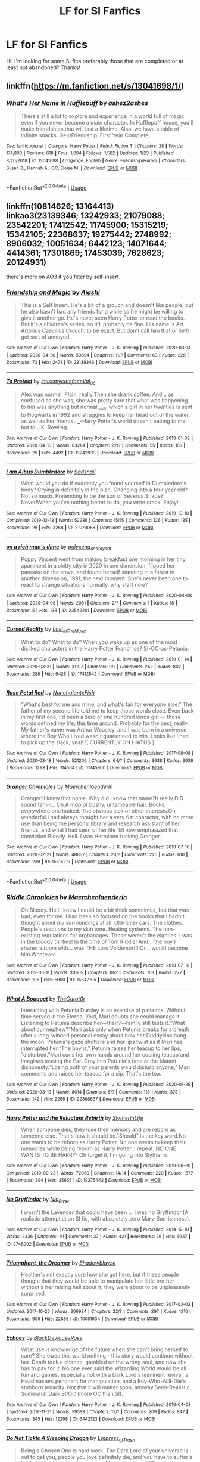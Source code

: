 #+TITLE: LF for SI Fanfics

* LF for SI Fanfics
:PROPERTIES:
:Author: BroFlattop
:Score: 9
:DateUnix: 1588419317.0
:DateShort: 2020-May-02
:FlairText: Recommendation
:END:
Hi! I'm looking for some SI fics preferably those that are completed or at least not abandoned? Thanks!


** linkffn([[https://m.fanfiction.net/s/13041698/1/]])
:PROPERTIES:
:Author: MTheLoud
:Score: 3
:DateUnix: 1588420811.0
:DateShort: 2020-May-02
:END:

*** [[https://www.fanfiction.net/s/13041698/1/][*/What's Her Name in Hufflepuff/*]] by [[https://www.fanfiction.net/u/12472/ashez2ashes][/ashez2ashes/]]

#+begin_quote
  There's still a lot to explore and experience in a world full of magic even if you never become a main character. In Hufflepuff house, you'll make friendships that will last a lifetime. Also, we have a table of infinite snacks. Gen/Friendship. First Year Complete.
#+end_quote

^{/Site/:} ^{fanfiction.net} ^{*|*} ^{/Category/:} ^{Harry} ^{Potter} ^{*|*} ^{/Rated/:} ^{Fiction} ^{T} ^{*|*} ^{/Chapters/:} ^{28} ^{*|*} ^{/Words/:} ^{174,803} ^{*|*} ^{/Reviews/:} ^{618} ^{*|*} ^{/Favs/:} ^{1,094} ^{*|*} ^{/Follows/:} ^{1,502} ^{*|*} ^{/Updated/:} ^{1/23} ^{*|*} ^{/Published/:} ^{8/20/2018} ^{*|*} ^{/id/:} ^{13041698} ^{*|*} ^{/Language/:} ^{English} ^{*|*} ^{/Genre/:} ^{Friendship/Humor} ^{*|*} ^{/Characters/:} ^{Susan} ^{B.,} ^{Hannah} ^{A.,} ^{OC,} ^{Eloise} ^{M.} ^{*|*} ^{/Download/:} ^{[[http://www.ff2ebook.com/old/ffn-bot/index.php?id=13041698&source=ff&filetype=epub][EPUB]]} ^{or} ^{[[http://www.ff2ebook.com/old/ffn-bot/index.php?id=13041698&source=ff&filetype=mobi][MOBI]]}

--------------

*FanfictionBot*^{2.0.0-beta} | [[https://github.com/tusing/reddit-ffn-bot/wiki/Usage][Usage]]
:PROPERTIES:
:Author: FanfictionBot
:Score: 3
:DateUnix: 1588420821.0
:DateShort: 2020-May-02
:END:


** linkffn(10814626; 13164413)\\
linkao3(23139346; 13242933; 21079088; 23542201; 17412542; 11745900; 15315219; 15342105; 22368637; 19275442; 2748992; 8906032; 10051634; 6442123; 14071644; 4414361; 17301869; 17453039; 7628623; 20124931)

there's more on AO3 if you filter by self-insert.
:PROPERTIES:
:Author: aMiserable_creature
:Score: 3
:DateUnix: 1588474919.0
:DateShort: 2020-May-03
:END:

*** [[https://archiveofourown.org/works/23139346][*/Friendship and Magic/*]] by [[https://www.archiveofourown.org/users/Aiashi/pseuds/Aiashi][/Aiashi/]]

#+begin_quote
  This is a Self Insert. He's a bit of a grouch and doesn't like people, but he also hasn't had any friends for a while so he might be willing to give it another go. He's never seen Harry Potter or read the books. But it's a children's series, so it'll probably be fine. His name is Art. Artorius Caecilius Crouch, to be exact. But don't call him that or he'll get sort of annoyed.
#+end_quote

^{/Site/:} ^{Archive} ^{of} ^{Our} ^{Own} ^{*|*} ^{/Fandom/:} ^{Harry} ^{Potter} ^{-} ^{J.} ^{K.} ^{Rowling} ^{*|*} ^{/Published/:} ^{2020-03-14} ^{*|*} ^{/Updated/:} ^{2020-04-30} ^{*|*} ^{/Words/:} ^{50694} ^{*|*} ^{/Chapters/:} ^{11/?} ^{*|*} ^{/Comments/:} ^{63} ^{*|*} ^{/Kudos/:} ^{229} ^{*|*} ^{/Bookmarks/:} ^{73} ^{*|*} ^{/Hits/:} ^{2471} ^{*|*} ^{/ID/:} ^{23139346} ^{*|*} ^{/Download/:} ^{[[https://archiveofourown.org/downloads/23139346/Friendship%20and%20Magic.epub?updated_at=1588467328][EPUB]]} ^{or} ^{[[https://archiveofourown.org/downloads/23139346/Friendship%20and%20Magic.mobi?updated_at=1588467328][MOBI]]}

--------------

[[https://archiveofourown.org/works/13242933][*/To Protect/*]] by [[https://www.archiveofourown.org/users/imissmycatsface/pseuds/imissmycatsface/users/Val_08/pseuds/Val_08][/imissmycatsfaceVal_08/]]

#+begin_quote
  Alex was normal. Plain, really.Then she drank coffee. And... as confused as she was, she was pretty sure that what was happening to her was anything but normal.___In which a girl in her twenties is sent to Hogwarts in 1992 and struggles to keep her head out of the water, as well as her friends'. ___-Harry Potter's world doesn't belong to me but to J.K. Rowling.
#+end_quote

^{/Site/:} ^{Archive} ^{of} ^{Our} ^{Own} ^{*|*} ^{/Fandom/:} ^{Harry} ^{Potter} ^{-} ^{J.} ^{K.} ^{Rowling} ^{*|*} ^{/Published/:} ^{2018-01-02} ^{*|*} ^{/Updated/:} ^{2020-04-13} ^{*|*} ^{/Words/:} ^{63264} ^{*|*} ^{/Chapters/:} ^{22/?} ^{*|*} ^{/Comments/:} ^{55} ^{*|*} ^{/Kudos/:} ^{158} ^{*|*} ^{/Bookmarks/:} ^{25} ^{*|*} ^{/Hits/:} ^{4492} ^{*|*} ^{/ID/:} ^{13242933} ^{*|*} ^{/Download/:} ^{[[https://archiveofourown.org/downloads/13242933/To%20Protect.epub?updated_at=1586771592][EPUB]]} ^{or} ^{[[https://archiveofourown.org/downloads/13242933/To%20Protect.mobi?updated_at=1586771592][MOBI]]}

--------------

[[https://archiveofourown.org/works/21079088][*/I am Albus Dumbledore/*]] by [[https://www.archiveofourown.org/users/Sadsnail/pseuds/Sadsnail][/Sadsnail/]]

#+begin_quote
  What would you do if suddenly you found yourself in Dumbledore's body? Crying is definitely in the plan. Changing into a four year old? Not so much. Pretending to be the son of Severus Snape? Never!When you've nothing better to do, you write crack. Enjoy!
#+end_quote

^{/Site/:} ^{Archive} ^{of} ^{Our} ^{Own} ^{*|*} ^{/Fandom/:} ^{Harry} ^{Potter} ^{-} ^{J.} ^{K.} ^{Rowling} ^{*|*} ^{/Published/:} ^{2019-10-18} ^{*|*} ^{/Completed/:} ^{2019-12-13} ^{*|*} ^{/Words/:} ^{52236} ^{*|*} ^{/Chapters/:} ^{15/15} ^{*|*} ^{/Comments/:} ^{126} ^{*|*} ^{/Kudos/:} ^{135} ^{*|*} ^{/Bookmarks/:} ^{26} ^{*|*} ^{/Hits/:} ^{3268} ^{*|*} ^{/ID/:} ^{21079088} ^{*|*} ^{/Download/:} ^{[[https://archiveofourown.org/downloads/21079088/I%20am%20Albus%20Dumbledore.epub?updated_at=1588070441][EPUB]]} ^{or} ^{[[https://archiveofourown.org/downloads/21079088/I%20am%20Albus%20Dumbledore.mobi?updated_at=1588070441][MOBI]]}

--------------

[[https://archiveofourown.org/works/23542201][*/on a rich man's dime/*]] by [[https://www.archiveofourown.org/users/polyxena_chatoyant/pseuds/polyxena_chatoyant][/polyxena_chatoyant/]]

#+begin_quote
  Poppy Vincent went from making breakfast one morning in her tiny apartment in a shitty city in 2020 in one dimension, flipped her pancake on the stove, and found herself standing in a forest in another dimension, 1991, the next moment. She's never been one to react to strange situations normally, why start now?
#+end_quote

^{/Site/:} ^{Archive} ^{of} ^{Our} ^{Own} ^{*|*} ^{/Fandom/:} ^{Harry} ^{Potter} ^{-} ^{J.} ^{K.} ^{Rowling} ^{*|*} ^{/Published/:} ^{2020-04-08} ^{*|*} ^{/Updated/:} ^{2020-04-08} ^{*|*} ^{/Words/:} ^{2061} ^{*|*} ^{/Chapters/:} ^{2/?} ^{*|*} ^{/Comments/:} ^{1} ^{*|*} ^{/Kudos/:} ^{18} ^{*|*} ^{/Bookmarks/:} ^{5} ^{*|*} ^{/Hits/:} ^{133} ^{*|*} ^{/ID/:} ^{23542201} ^{*|*} ^{/Download/:} ^{[[https://archiveofourown.org/downloads/23542201/on%20a%20rich%20mans%20dime.epub?updated_at=1586341450][EPUB]]} ^{or} ^{[[https://archiveofourown.org/downloads/23542201/on%20a%20rich%20mans%20dime.mobi?updated_at=1586341450][MOBI]]}

--------------

[[https://archiveofourown.org/works/17412542][*/Cursed Reality/*]] by [[https://www.archiveofourown.org/users/Lost_In_The_Muse/pseuds/Lost_In_The_Muse][/Lost_In_The_Muse/]]

#+begin_quote
  What to do? What to do? When you wake up as one of the most disliked characters in the Harry Potter Franchise? SI-OC-as-Petunia.
#+end_quote

^{/Site/:} ^{Archive} ^{of} ^{Our} ^{Own} ^{*|*} ^{/Fandom/:} ^{Harry} ^{Potter} ^{-} ^{J.} ^{K.} ^{Rowling} ^{*|*} ^{/Published/:} ^{2019-01-14} ^{*|*} ^{/Updated/:} ^{2020-03-31} ^{*|*} ^{/Words/:} ^{31107} ^{*|*} ^{/Chapters/:} ^{9/?} ^{*|*} ^{/Comments/:} ^{252} ^{*|*} ^{/Kudos/:} ^{802} ^{*|*} ^{/Bookmarks/:} ^{288} ^{*|*} ^{/Hits/:} ^{9425} ^{*|*} ^{/ID/:} ^{17412542} ^{*|*} ^{/Download/:} ^{[[https://archiveofourown.org/downloads/17412542/Cursed%20Reality.epub?updated_at=1585701060][EPUB]]} ^{or} ^{[[https://archiveofourown.org/downloads/17412542/Cursed%20Reality.mobi?updated_at=1585701060][MOBI]]}

--------------

[[https://archiveofourown.org/works/11745900][*/Rose Petal Red/*]] by [[https://www.archiveofourown.org/users/NonchalantxFish/pseuds/NonchalantxFish][/NonchalantxFish/]]

#+begin_quote
  “What's best for me and mine, and what's fair for everyone else.” The father of my second life told me to keep those words close. Even back in my first one, I'd been a zero or one hundred kinda girl --- those words defined my life, this time around. Probably for the best, really. My father's name was Arthur Weasley, and I was born in a universe where the Boy Who Lived wasn't guaranteed to win. Looks like I had to pick up the slack, yeah?[ CURRENTLY ON HIATUS ]
#+end_quote

^{/Site/:} ^{Archive} ^{of} ^{Our} ^{Own} ^{*|*} ^{/Fandom/:} ^{Harry} ^{Potter} ^{-} ^{J.} ^{K.} ^{Rowling} ^{*|*} ^{/Published/:} ^{2017-08-08} ^{*|*} ^{/Updated/:} ^{2020-03-18} ^{*|*} ^{/Words/:} ^{521206} ^{*|*} ^{/Chapters/:} ^{64/?} ^{*|*} ^{/Comments/:} ^{3938} ^{*|*} ^{/Kudos/:} ^{3939} ^{*|*} ^{/Bookmarks/:} ^{1298} ^{*|*} ^{/Hits/:} ^{114564} ^{*|*} ^{/ID/:} ^{11745900} ^{*|*} ^{/Download/:} ^{[[https://archiveofourown.org/downloads/11745900/Rose%20Petal%20Red.epub?updated_at=1584582779][EPUB]]} ^{or} ^{[[https://archiveofourown.org/downloads/11745900/Rose%20Petal%20Red.mobi?updated_at=1584582779][MOBI]]}

--------------

[[https://archiveofourown.org/works/15315219][*/Granger Chronicles/*]] by [[https://www.archiveofourown.org/users/Maerchenlaenderin/pseuds/Maerchenlaenderin][/Maerchenlaenderin/]]

#+begin_quote
  Granger?I knew that name. Why did I know that name?It really DID sound fami-... Oh.A mop of bushy, untameable hair. Books, everywhere one looked. The obvious lack of other interests.Oh, wonderful.I had always thought her a very flat character, with no more use than being the personal library and research assistant of her friends, and what I had seen of her life ‘till now emphasized that conviction.Bloody. Hell. I was Hermione fucking Granger.
#+end_quote

^{/Site/:} ^{Archive} ^{of} ^{Our} ^{Own} ^{*|*} ^{/Fandom/:} ^{Harry} ^{Potter} ^{-} ^{J.} ^{K.} ^{Rowling} ^{*|*} ^{/Published/:} ^{2018-07-16} ^{*|*} ^{/Updated/:} ^{2020-02-21} ^{*|*} ^{/Words/:} ^{48837} ^{*|*} ^{/Chapters/:} ^{23/?} ^{*|*} ^{/Comments/:} ^{225} ^{*|*} ^{/Kudos/:} ^{610} ^{*|*} ^{/Bookmarks/:} ^{239} ^{*|*} ^{/ID/:} ^{15315219} ^{*|*} ^{/Download/:} ^{[[https://archiveofourown.org/downloads/15315219/Granger%20Chronicles.epub?updated_at=1582323699][EPUB]]} ^{or} ^{[[https://archiveofourown.org/downloads/15315219/Granger%20Chronicles.mobi?updated_at=1582323699][MOBI]]}

--------------

*FanfictionBot*^{2.0.0-beta} | [[https://github.com/tusing/reddit-ffn-bot/wiki/Usage][Usage]]
:PROPERTIES:
:Author: FanfictionBot
:Score: 2
:DateUnix: 1588474954.0
:DateShort: 2020-May-03
:END:


*** [[https://archiveofourown.org/works/15342105][*/Riddle Chronicles/*]] by [[https://www.archiveofourown.org/users/Maerchenlaenderin/pseuds/Maerchenlaenderin][/Maerchenlaenderin/]]

#+begin_quote
  Oh.Bloody. Hell.I knew I could be a bit thick sometimes, but that was bad, even for me. I had been so focused on the books that I hadn't thought about my surroundings at all. Old-timer cars. The clothes. People's reactions to my skin tone. Heating systems. The non-existing regulations for orphanages. Those weren't the eighties. I was in the bloody thirties! In the time of Tom Riddle! And... the boy I shared a room with... was THE Lord Voldemort!!!Or... would become him.Whatever.
#+end_quote

^{/Site/:} ^{Archive} ^{of} ^{Our} ^{Own} ^{*|*} ^{/Fandom/:} ^{Harry} ^{Potter} ^{-} ^{J.} ^{K.} ^{Rowling} ^{*|*} ^{/Published/:} ^{2018-07-18} ^{*|*} ^{/Updated/:} ^{2019-06-11} ^{*|*} ^{/Words/:} ^{30905} ^{*|*} ^{/Chapters/:} ^{18/?} ^{*|*} ^{/Comments/:} ^{163} ^{*|*} ^{/Kudos/:} ^{277} ^{*|*} ^{/Bookmarks/:} ^{105} ^{*|*} ^{/Hits/:} ^{5900} ^{*|*} ^{/ID/:} ^{15342105} ^{*|*} ^{/Download/:} ^{[[https://archiveofourown.org/downloads/15342105/Riddle%20Chronicles.epub?updated_at=1567165052][EPUB]]} ^{or} ^{[[https://archiveofourown.org/downloads/15342105/Riddle%20Chronicles.mobi?updated_at=1567165052][MOBI]]}

--------------

[[https://archiveofourown.org/works/22368637][*/What A Bouquet/*]] by [[https://www.archiveofourown.org/users/TheCurat0r/pseuds/TheCurat0r][/TheCurat0r/]]

#+begin_quote
  Interacting with Petunia Dursley is an exercise of patience. Without time served in the Eternal Void, Mari doubts she could manage it. Listening to Petunia describe her---their?---family still tests it.“What about our nephew?”Mari asks only when Petunia breaks for a breath after a long-winded personal essay about how her Duddykins hung the moon. Petunia's gaze shutters and her lips twist as if Mari has interrupted her.“The boy is,” Petunia raises her teacup to her lips, “disturbed.”Mari curls her own hands around her cooling teacup and imagines tossing the Earl Grey into Petunia's face at the blatant dishonesty.“Losing both of your parents would disturb anyone,” Mari comments and raises her teacup for a sip.  That's the tea.
#+end_quote

^{/Site/:} ^{Archive} ^{of} ^{Our} ^{Own} ^{*|*} ^{/Fandom/:} ^{Harry} ^{Potter} ^{-} ^{J.} ^{K.} ^{Rowling} ^{*|*} ^{/Published/:} ^{2020-01-25} ^{*|*} ^{/Updated/:} ^{2020-03-13} ^{*|*} ^{/Words/:} ^{8014} ^{*|*} ^{/Chapters/:} ^{8/?} ^{*|*} ^{/Comments/:} ^{118} ^{*|*} ^{/Kudos/:} ^{378} ^{*|*} ^{/Bookmarks/:} ^{142} ^{*|*} ^{/Hits/:} ^{2265} ^{*|*} ^{/ID/:} ^{22368637} ^{*|*} ^{/Download/:} ^{[[https://archiveofourown.org/downloads/22368637/What%20A%20Bouquet.epub?updated_at=1585552790][EPUB]]} ^{or} ^{[[https://archiveofourown.org/downloads/22368637/What%20A%20Bouquet.mobi?updated_at=1585552790][MOBI]]}

--------------

[[https://archiveofourown.org/works/19275442][*/Harry Potter and the Reluctant Rebirth/*]] by [[https://www.archiveofourown.org/users/SlytherinLife/pseuds/SlytherinLife][/SlytherinLife/]]

#+begin_quote
  When someone dies, they lose their memory and are reborn as someone else. That's how it should be."Should" is the key word.No one wants to be reborn as Harry Potter. No one wants to keep their memories while being reborn as Harry Potter. I repeat: NO ONE WANTS TO BE HARRY- Oh forget it, I'm going into Slytherin.
#+end_quote

^{/Site/:} ^{Archive} ^{of} ^{Our} ^{Own} ^{*|*} ^{/Fandom/:} ^{Harry} ^{Potter} ^{-} ^{J.} ^{K.} ^{Rowling} ^{*|*} ^{/Published/:} ^{2019-06-20} ^{*|*} ^{/Completed/:} ^{2019-09-23} ^{*|*} ^{/Words/:} ^{72060} ^{*|*} ^{/Chapters/:} ^{14/14} ^{*|*} ^{/Comments/:} ^{220} ^{*|*} ^{/Kudos/:} ^{1677} ^{*|*} ^{/Bookmarks/:} ^{394} ^{*|*} ^{/Hits/:} ^{25655} ^{*|*} ^{/ID/:} ^{19275442} ^{*|*} ^{/Download/:} ^{[[https://archiveofourown.org/downloads/19275442/Harry%20Potter%20and%20the.epub?updated_at=1583950829][EPUB]]} ^{or} ^{[[https://archiveofourown.org/downloads/19275442/Harry%20Potter%20and%20the.mobi?updated_at=1583950829][MOBI]]}

--------------

[[https://archiveofourown.org/works/2748992][*/No Gryffindor/*]] by [[https://www.archiveofourown.org/users/Nia_River/pseuds/Nia_River][/Nia_River/]]

#+begin_quote
  I wasn't the Lavender that could have been ... I was no Gryffindor.(A realistic attempt at an SI fic, with absolutely zero Mary-Sue-ishness).
#+end_quote

^{/Site/:} ^{Archive} ^{of} ^{Our} ^{Own} ^{*|*} ^{/Fandom/:} ^{Harry} ^{Potter} ^{-} ^{J.} ^{K.} ^{Rowling} ^{*|*} ^{/Published/:} ^{2014-12-10} ^{*|*} ^{/Words/:} ^{2336} ^{*|*} ^{/Chapters/:} ^{1/1} ^{*|*} ^{/Comments/:} ^{37} ^{*|*} ^{/Kudos/:} ^{421} ^{*|*} ^{/Bookmarks/:} ^{76} ^{*|*} ^{/Hits/:} ^{6947} ^{*|*} ^{/ID/:} ^{2748992} ^{*|*} ^{/Download/:} ^{[[https://archiveofourown.org/downloads/2748992/No%20Gryffindor.epub?updated_at=1524319267][EPUB]]} ^{or} ^{[[https://archiveofourown.org/downloads/2748992/No%20Gryffindor.mobi?updated_at=1524319267][MOBI]]}

--------------

[[https://archiveofourown.org/works/10051634][*/Triumphant, the Dreamer/*]] by [[https://www.archiveofourown.org/users/Shadowblayze/pseuds/Shadowblayze][/Shadowblayze/]]

#+begin_quote
  Heather's not exactly sure how she got here, but if these people thought that they would be able to manipulate her little brother without a her raising hell about it, they were about to be unpleasantly surprised.
#+end_quote

^{/Site/:} ^{Archive} ^{of} ^{Our} ^{Own} ^{*|*} ^{/Fandom/:} ^{Harry} ^{Potter} ^{-} ^{J.} ^{K.} ^{Rowling} ^{*|*} ^{/Published/:} ^{2017-03-02} ^{*|*} ^{/Updated/:} ^{2017-10-26} ^{*|*} ^{/Words/:} ^{206934} ^{*|*} ^{/Chapters/:} ^{22/?} ^{*|*} ^{/Comments/:} ^{297} ^{*|*} ^{/Kudos/:} ^{1216} ^{*|*} ^{/Bookmarks/:} ^{605} ^{*|*} ^{/Hits/:} ^{22886} ^{*|*} ^{/ID/:} ^{10051634} ^{*|*} ^{/Download/:} ^{[[https://archiveofourown.org/downloads/10051634/Triumphant%20the%20Dreamer.epub?updated_at=1554199454][EPUB]]} ^{or} ^{[[https://archiveofourown.org/downloads/10051634/Triumphant%20the%20Dreamer.mobi?updated_at=1554199454][MOBI]]}

--------------

[[https://archiveofourown.org/works/6442123][*/Echoes/*]] by [[https://www.archiveofourown.org/users/BlackDeviouseRose/pseuds/BlackDeviouseRose][/BlackDeviouseRose/]]

#+begin_quote
  What use is knowledge of the future when she can't bring herself to care? She owed this world nothing - this story would continue without her. Death took a chance, gambled on the wrong soul, and now she has to pay for it. No one ever said the Wizarding World would be all fun and games, especially not with a Dark Lord's imminent revival, a Headmasters penchant for manipulation, and a Boy-Who-Will-Die's stubborn tenacity. Not that it will matter soon, anyway.Semi-Realistic, Somewhat Dark SI/OC (more OC than SI).
#+end_quote

^{/Site/:} ^{Archive} ^{of} ^{Our} ^{Own} ^{*|*} ^{/Fandom/:} ^{Harry} ^{Potter} ^{-} ^{J.} ^{K.} ^{Rowling} ^{*|*} ^{/Published/:} ^{2016-04-03} ^{*|*} ^{/Updated/:} ^{2019-11-21} ^{*|*} ^{/Words/:} ^{59588} ^{*|*} ^{/Chapters/:} ^{15/?} ^{*|*} ^{/Comments/:} ^{209} ^{*|*} ^{/Kudos/:} ^{847} ^{*|*} ^{/Bookmarks/:} ^{345} ^{*|*} ^{/Hits/:} ^{12298} ^{*|*} ^{/ID/:} ^{6442123} ^{*|*} ^{/Download/:} ^{[[https://archiveofourown.org/downloads/6442123/Echoes.epub?updated_at=1582838336][EPUB]]} ^{or} ^{[[https://archiveofourown.org/downloads/6442123/Echoes.mobi?updated_at=1582838336][MOBI]]}

--------------

[[https://archiveofourown.org/works/14071644][*/Do Not Tickle A Sleeping Dragon/*]] by [[https://www.archiveofourown.org/users/Empress_of_Trash/pseuds/Empress_of_Trash][/Empress_of_Trash/]]

#+begin_quote
  Being a Chosen One is hard work. The Dark Lord of your universe is out to get you, people you love definitely die, and you have to suffer a lot. In fiction, it makes for a compelling story. In real life not so much. She isn't sure how she boarded this particular train but she wants off. Self-Insert. SI-OC.
#+end_quote

^{/Site/:} ^{Archive} ^{of} ^{Our} ^{Own} ^{*|*} ^{/Fandom/:} ^{Harry} ^{Potter} ^{-} ^{J.} ^{K.} ^{Rowling} ^{*|*} ^{/Published/:} ^{2018-03-23} ^{*|*} ^{/Completed/:} ^{2019-12-26} ^{*|*} ^{/Words/:} ^{40155} ^{*|*} ^{/Chapters/:} ^{10/10} ^{*|*} ^{/Comments/:} ^{200} ^{*|*} ^{/Kudos/:} ^{674} ^{*|*} ^{/Bookmarks/:} ^{258} ^{*|*} ^{/Hits/:} ^{10143} ^{*|*} ^{/ID/:} ^{14071644} ^{*|*} ^{/Download/:} ^{[[https://archiveofourown.org/downloads/14071644/Do%20Not%20Tickle%20A%20Sleeping.epub?updated_at=1577342051][EPUB]]} ^{or} ^{[[https://archiveofourown.org/downloads/14071644/Do%20Not%20Tickle%20A%20Sleeping.mobi?updated_at=1577342051][MOBI]]}

--------------

*FanfictionBot*^{2.0.0-beta} | [[https://github.com/tusing/reddit-ffn-bot/wiki/Usage][Usage]]
:PROPERTIES:
:Author: FanfictionBot
:Score: 2
:DateUnix: 1588474965.0
:DateShort: 2020-May-03
:END:


*** [[https://archiveofourown.org/works/4414361][*/She Who Should Not Exist/*]] by [[https://www.archiveofourown.org/users/Bloody_Vixen/pseuds/Bloody_Vixen][/Bloody_Vixen/]]

#+begin_quote
  Death was supposed to be the end but instead she found herself reincarnated, an orphan of the wrong race, wrong country, wrong time and the wrong universe. Though she yearns for death, she must breathe still - for what other purpose does she have being reborn as Lord Voldemort's twin sister, if not to change fate itself? Reincarnation. SI. OC Fic. AU
#+end_quote

^{/Site/:} ^{Archive} ^{of} ^{Our} ^{Own} ^{*|*} ^{/Fandom/:} ^{Harry} ^{Potter} ^{-} ^{J.} ^{K.} ^{Rowling} ^{*|*} ^{/Published/:} ^{2015-07-24} ^{*|*} ^{/Updated/:} ^{2019-04-12} ^{*|*} ^{/Words/:} ^{20609} ^{*|*} ^{/Chapters/:} ^{10/?} ^{*|*} ^{/Comments/:} ^{119} ^{*|*} ^{/Kudos/:} ^{668} ^{*|*} ^{/Bookmarks/:} ^{209} ^{*|*} ^{/Hits/:} ^{8027} ^{*|*} ^{/ID/:} ^{4414361} ^{*|*} ^{/Download/:} ^{[[https://archiveofourown.org/downloads/4414361/She%20Who%20Should%20Not%20Exist.epub?updated_at=1555101958][EPUB]]} ^{or} ^{[[https://archiveofourown.org/downloads/4414361/She%20Who%20Should%20Not%20Exist.mobi?updated_at=1555101958][MOBI]]}

--------------

[[https://archiveofourown.org/works/17301869][*/Yes, Professor/*]] by [[https://www.archiveofourown.org/users/Absolutely_Corrupted/pseuds/Absolutely_Corrupted][/Absolutely_Corrupted/]]

#+begin_quote
  A self-insert decides her previous plan wasn't good enough -- she takes more decisive action.
#+end_quote

^{/Site/:} ^{Archive} ^{of} ^{Our} ^{Own} ^{*|*} ^{/Fandom/:} ^{Harry} ^{Potter} ^{-} ^{J.} ^{K.} ^{Rowling} ^{*|*} ^{/Published/:} ^{2019-01-04} ^{*|*} ^{/Updated/:} ^{2020-01-12} ^{*|*} ^{/Words/:} ^{17039} ^{*|*} ^{/Chapters/:} ^{9/?} ^{*|*} ^{/Comments/:} ^{84} ^{*|*} ^{/Kudos/:} ^{661} ^{*|*} ^{/Bookmarks/:} ^{223} ^{*|*} ^{/Hits/:} ^{5675} ^{*|*} ^{/ID/:} ^{17301869} ^{*|*} ^{/Download/:} ^{[[https://archiveofourown.org/downloads/17301869/Yes%20Professor.epub?updated_at=1583783437][EPUB]]} ^{or} ^{[[https://archiveofourown.org/downloads/17301869/Yes%20Professor.mobi?updated_at=1583783437][MOBI]]}

--------------

[[https://archiveofourown.org/works/17453039][*/A Softspot for Strays/*]] by [[https://www.archiveofourown.org/users/Absolutely_Corrupted/pseuds/Absolutely_Corrupted][/Absolutely_Corrupted/]]

#+begin_quote
  Marietta Edgecomb is many things. A gifted student, a lover of sweets, Cho Chang's best friend, a reincarnated soul...She is not, however, a callous bitch.More's the pity.So much for not getting involved. She can only hope that in this version of events, she won't end up covered in boils.
#+end_quote

^{/Site/:} ^{Archive} ^{of} ^{Our} ^{Own} ^{*|*} ^{/Fandom/:} ^{Harry} ^{Potter} ^{-} ^{J.} ^{K.} ^{Rowling} ^{*|*} ^{/Published/:} ^{2019-01-26} ^{*|*} ^{/Updated/:} ^{2019-01-26} ^{*|*} ^{/Words/:} ^{3096} ^{*|*} ^{/Chapters/:} ^{1/?} ^{*|*} ^{/Comments/:} ^{24} ^{*|*} ^{/Kudos/:} ^{288} ^{*|*} ^{/Bookmarks/:} ^{87} ^{*|*} ^{/Hits/:} ^{2679} ^{*|*} ^{/ID/:} ^{17453039} ^{*|*} ^{/Download/:} ^{[[https://archiveofourown.org/downloads/17453039/A%20Softspot%20for%20Strays.epub?updated_at=1578161709][EPUB]]} ^{or} ^{[[https://archiveofourown.org/downloads/17453039/A%20Softspot%20for%20Strays.mobi?updated_at=1578161709][MOBI]]}

--------------

[[https://archiveofourown.org/works/7628623][*/Dawn of a New Century/*]] by [[https://www.archiveofourown.org/users/bakaprincess85/pseuds/bakaprincess85][/bakaprincess85/]]

#+begin_quote
  You won't believe me when I tell you who I was reborn as, but I'll tell you anyway. There was no Harry James Potter. Instead, there was an Adaline Lily Potter. Yes, you read this right. I was reborn into a female Harry Potter. Go me! Not really, if you remember what all Harry had to go through before he got his happy ever after.
#+end_quote

^{/Site/:} ^{Archive} ^{of} ^{Our} ^{Own} ^{*|*} ^{/Fandom/:} ^{Harry} ^{Potter} ^{-} ^{J.} ^{K.} ^{Rowling} ^{*|*} ^{/Published/:} ^{2016-07-30} ^{*|*} ^{/Updated/:} ^{2016-08-21} ^{*|*} ^{/Words/:} ^{22951} ^{*|*} ^{/Chapters/:} ^{16/?} ^{*|*} ^{/Comments/:} ^{82} ^{*|*} ^{/Kudos/:} ^{474} ^{*|*} ^{/Bookmarks/:} ^{173} ^{*|*} ^{/Hits/:} ^{9331} ^{*|*} ^{/ID/:} ^{7628623} ^{*|*} ^{/Download/:} ^{[[https://archiveofourown.org/downloads/7628623/Dawn%20of%20a%20New%20Century.epub?updated_at=1471815035][EPUB]]} ^{or} ^{[[https://archiveofourown.org/downloads/7628623/Dawn%20of%20a%20New%20Century.mobi?updated_at=1471815035][MOBI]]}

--------------

[[https://archiveofourown.org/works/20124931][*/A Murder of Birds/*]] by [[https://www.archiveofourown.org/users/EmptySurface/pseuds/EmptySurface/users/silenceia/pseuds/silenceia/users/worldtravellingfly/pseuds/worldtravellingfly][/EmptySurfacesilenceiaworldtravellingfly/]]

#+begin_quote
  Three witches, one Dark Lord, and puberty --- what could possibly go wrong?
#+end_quote

^{/Site/:} ^{Archive} ^{of} ^{Our} ^{Own} ^{*|*} ^{/Fandom/:} ^{Harry} ^{Potter} ^{-} ^{J.} ^{K.} ^{Rowling} ^{*|*} ^{/Published/:} ^{2019-08-05} ^{*|*} ^{/Updated/:} ^{2019-12-27} ^{*|*} ^{/Words/:} ^{15013} ^{*|*} ^{/Chapters/:} ^{4/?} ^{*|*} ^{/Comments/:} ^{27} ^{*|*} ^{/Kudos/:} ^{243} ^{*|*} ^{/Bookmarks/:} ^{80} ^{*|*} ^{/Hits/:} ^{3518} ^{*|*} ^{/ID/:} ^{20124931} ^{*|*} ^{/Download/:} ^{[[https://archiveofourown.org/downloads/20124931/A%20Murder%20of%20Birds.epub?updated_at=1577838656][EPUB]]} ^{or} ^{[[https://archiveofourown.org/downloads/20124931/A%20Murder%20of%20Birds.mobi?updated_at=1577838656][MOBI]]}

--------------

[[https://www.fanfiction.net/s/10814626/1/][*/A Fresh Bouquet/*]] by [[https://www.fanfiction.net/u/2221413/Tsume-Yuki][/Tsume Yuki/]]

#+begin_quote
  Reborn into the world of Harry Potter, Poppy Evans has only one goal; make sure she's not the only magical Evans alive by 1982. And maybe save that smug Potter while she's at it. Regulus Black didn't fit into the equation; he wasn't suppose to be so distracting.
#+end_quote

^{/Site/:} ^{fanfiction.net} ^{*|*} ^{/Category/:} ^{Harry} ^{Potter} ^{*|*} ^{/Rated/:} ^{Fiction} ^{M} ^{*|*} ^{/Chapters/:} ^{26} ^{*|*} ^{/Words/:} ^{59,193} ^{*|*} ^{/Reviews/:} ^{2,909} ^{*|*} ^{/Favs/:} ^{5,695} ^{*|*} ^{/Follows/:} ^{6,689} ^{*|*} ^{/Updated/:} ^{9h} ^{*|*} ^{/Published/:} ^{11/9/2014} ^{*|*} ^{/Status/:} ^{Complete} ^{*|*} ^{/id/:} ^{10814626} ^{*|*} ^{/Language/:} ^{English} ^{*|*} ^{/Genre/:} ^{Romance/Family} ^{*|*} ^{/Characters/:} ^{<Regulus} ^{B.,} ^{OC>} ^{Lily} ^{Evans} ^{P.,} ^{Marauders} ^{*|*} ^{/Download/:} ^{[[http://www.ff2ebook.com/old/ffn-bot/index.php?id=10814626&source=ff&filetype=epub][EPUB]]} ^{or} ^{[[http://www.ff2ebook.com/old/ffn-bot/index.php?id=10814626&source=ff&filetype=mobi][MOBI]]}

--------------

[[https://www.fanfiction.net/s/13164413/1/][*/you can't hide from the stars/*]] by [[https://www.fanfiction.net/u/4287832/Searching-For-Enadi][/Searching.For.Enadi/]]

#+begin_quote
  Certain actions can be considered dangerous in the aftermath of Voldemort's supposed defeat. Luckily, opening a tailor shop is not one of them. (SI!OC)
#+end_quote

^{/Site/:} ^{fanfiction.net} ^{*|*} ^{/Category/:} ^{Harry} ^{Potter} ^{*|*} ^{/Rated/:} ^{Fiction} ^{T} ^{*|*} ^{/Chapters/:} ^{7} ^{*|*} ^{/Words/:} ^{17,186} ^{*|*} ^{/Reviews/:} ^{91} ^{*|*} ^{/Favs/:} ^{369} ^{*|*} ^{/Follows/:} ^{471} ^{*|*} ^{/Updated/:} ^{1/31} ^{*|*} ^{/Published/:} ^{12/31/2018} ^{*|*} ^{/id/:} ^{13164413} ^{*|*} ^{/Language/:} ^{English} ^{*|*} ^{/Characters/:} ^{OC} ^{*|*} ^{/Download/:} ^{[[http://www.ff2ebook.com/old/ffn-bot/index.php?id=13164413&source=ff&filetype=epub][EPUB]]} ^{or} ^{[[http://www.ff2ebook.com/old/ffn-bot/index.php?id=13164413&source=ff&filetype=mobi][MOBI]]}

--------------

*FanfictionBot*^{2.0.0-beta} | [[https://github.com/tusing/reddit-ffn-bot/wiki/Usage][Usage]]
:PROPERTIES:
:Author: FanfictionBot
:Score: 2
:DateUnix: 1588474976.0
:DateShort: 2020-May-03
:END:


*** Oh my! Thank you so much!
:PROPERTIES:
:Author: BroFlattop
:Score: 2
:DateUnix: 1588513297.0
:DateShort: 2020-May-03
:END:


** linkao3(21500365)
:PROPERTIES:
:Author: JennaSayquah
:Score: 2
:DateUnix: 1588425541.0
:DateShort: 2020-May-02
:END:


** Linkffn(So How Can I Weaponize This?) messing around with magic

Linkffn(A curse of truth) more serious 4th year SI with the goal of preventing the war

Linkffn(The Evil Overlord List) SI as a voice in Tom's head, calling himself Jerry

Linkffn(I Am Lord Voldemort?) SI as Voldemort

Linkffn(13195996) self promotion
:PROPERTIES:
:Author: 15_Redstones
:Score: 2
:DateUnix: 1588452979.0
:DateShort: 2020-May-03
:END:

*** [[https://www.fanfiction.net/s/11691332/1/][*/So How Can I Weaponize This?/*]] by [[https://www.fanfiction.net/u/5290344/longherin][/longherin/]]

#+begin_quote
  This started as a short story about how nerd weaponizes light. Now it is 'how quickly can we cover the entire Harry Potter series while adding progressively more technology and research into the mix.' Still a stupid story for the sake of stupid stories, though. Enjoy
#+end_quote

^{/Site/:} ^{fanfiction.net} ^{*|*} ^{/Category/:} ^{Harry} ^{Potter} ^{*|*} ^{/Rated/:} ^{Fiction} ^{M} ^{*|*} ^{/Chapters/:} ^{27} ^{*|*} ^{/Words/:} ^{138,284} ^{*|*} ^{/Reviews/:} ^{450} ^{*|*} ^{/Favs/:} ^{1,185} ^{*|*} ^{/Follows/:} ^{1,176} ^{*|*} ^{/Updated/:} ^{12/23/2018} ^{*|*} ^{/Published/:} ^{12/25/2015} ^{*|*} ^{/Status/:} ^{Complete} ^{*|*} ^{/id/:} ^{11691332} ^{*|*} ^{/Language/:} ^{English} ^{*|*} ^{/Genre/:} ^{Humor} ^{*|*} ^{/Characters/:} ^{OC} ^{*|*} ^{/Download/:} ^{[[http://www.ff2ebook.com/old/ffn-bot/index.php?id=11691332&source=ff&filetype=epub][EPUB]]} ^{or} ^{[[http://www.ff2ebook.com/old/ffn-bot/index.php?id=11691332&source=ff&filetype=mobi][MOBI]]}

--------------

[[https://www.fanfiction.net/s/8586147/1/][*/A Curse of Truth/*]] by [[https://www.fanfiction.net/u/4024547/butalearner][/butalearner/]]

#+begin_quote
  An avid fanfiction reader falls into the Harry Potter Universe just before the Triwizard Tournament, and has to come to terms with what he's lost, take advantage of what he's gained, and figure out how to deal with the truths he's hiding. Complete! Detailed rune magic, witty banter...not your usual SI, so give it a shot! See my author page for more info.
#+end_quote

^{/Site/:} ^{fanfiction.net} ^{*|*} ^{/Category/:} ^{Harry} ^{Potter} ^{*|*} ^{/Rated/:} ^{Fiction} ^{M} ^{*|*} ^{/Chapters/:} ^{28} ^{*|*} ^{/Words/:} ^{198,847} ^{*|*} ^{/Reviews/:} ^{1,132} ^{*|*} ^{/Favs/:} ^{3,391} ^{*|*} ^{/Follows/:} ^{1,750} ^{*|*} ^{/Updated/:} ^{3/3/2013} ^{*|*} ^{/Published/:} ^{10/6/2012} ^{*|*} ^{/Status/:} ^{Complete} ^{*|*} ^{/id/:} ^{8586147} ^{*|*} ^{/Language/:} ^{English} ^{*|*} ^{/Genre/:} ^{Drama/Humor} ^{*|*} ^{/Characters/:} ^{Harry} ^{P.,} ^{Hermione} ^{G.,} ^{OC,} ^{Daphne} ^{G.} ^{*|*} ^{/Download/:} ^{[[http://www.ff2ebook.com/old/ffn-bot/index.php?id=8586147&source=ff&filetype=epub][EPUB]]} ^{or} ^{[[http://www.ff2ebook.com/old/ffn-bot/index.php?id=8586147&source=ff&filetype=mobi][MOBI]]}

--------------

[[https://www.fanfiction.net/s/10972919/1/][*/The Evil Overlord List/*]] by [[https://www.fanfiction.net/u/5953312/boomvroomshroom][/boomvroomshroom/]]

#+begin_quote
  Villains always make the same dumb mistakes. Luckily, Tom Riddle happens to have a rather dangerously genre-savvy friend in his head to make sure that he does this "conquering the world" business the RIGHT way. It's about time the bad guys won for once.
#+end_quote

^{/Site/:} ^{fanfiction.net} ^{*|*} ^{/Category/:} ^{Harry} ^{Potter} ^{*|*} ^{/Rated/:} ^{Fiction} ^{T} ^{*|*} ^{/Chapters/:} ^{23} ^{*|*} ^{/Words/:} ^{106,930} ^{*|*} ^{/Reviews/:} ^{2,327} ^{*|*} ^{/Favs/:} ^{5,777} ^{*|*} ^{/Follows/:} ^{6,318} ^{*|*} ^{/Updated/:} ^{8/17/2019} ^{*|*} ^{/Published/:} ^{1/14/2015} ^{*|*} ^{/id/:} ^{10972919} ^{*|*} ^{/Language/:} ^{English} ^{*|*} ^{/Genre/:} ^{Humor/Adventure} ^{*|*} ^{/Characters/:} ^{Harry} ^{P.,} ^{Draco} ^{M.,} ^{Albus} ^{D.,} ^{Tom} ^{R.} ^{Jr.} ^{*|*} ^{/Download/:} ^{[[http://www.ff2ebook.com/old/ffn-bot/index.php?id=10972919&source=ff&filetype=epub][EPUB]]} ^{or} ^{[[http://www.ff2ebook.com/old/ffn-bot/index.php?id=10972919&source=ff&filetype=mobi][MOBI]]}

--------------

[[https://www.fanfiction.net/s/12980210/1/][*/I Am Lord Voldemort?/*]] by [[https://www.fanfiction.net/u/8664970/Spectralroses][/Spectralroses/]]

#+begin_quote
  A genre savvy but ignorant of canon OC insert into Voldemort right after the murder of James Potter. Greed replacing pride at the helm of a terrorist group just might change the course of history. After all, the magical world is full of potential waiting to be exploited. (Inspired by The Evil Overlord List and 48 Laws of Power.)
#+end_quote

^{/Site/:} ^{fanfiction.net} ^{*|*} ^{/Category/:} ^{Harry} ^{Potter} ^{*|*} ^{/Rated/:} ^{Fiction} ^{M} ^{*|*} ^{/Chapters/:} ^{48} ^{*|*} ^{/Words/:} ^{288,745} ^{*|*} ^{/Reviews/:} ^{338} ^{*|*} ^{/Favs/:} ^{1,186} ^{*|*} ^{/Follows/:} ^{1,333} ^{*|*} ^{/Updated/:} ^{10/2/2019} ^{*|*} ^{/Published/:} ^{6/24/2018} ^{*|*} ^{/id/:} ^{12980210} ^{*|*} ^{/Language/:} ^{English} ^{*|*} ^{/Genre/:} ^{Adventure/Fantasy} ^{*|*} ^{/Characters/:} ^{<Voldemort,} ^{Bellatrix} ^{L.>} ^{Lily} ^{Evans} ^{P.,} ^{Albus} ^{D.} ^{*|*} ^{/Download/:} ^{[[http://www.ff2ebook.com/old/ffn-bot/index.php?id=12980210&source=ff&filetype=epub][EPUB]]} ^{or} ^{[[http://www.ff2ebook.com/old/ffn-bot/index.php?id=12980210&source=ff&filetype=mobi][MOBI]]}

--------------

[[https://www.fanfiction.net/s/13195996/1/][*/Harry Potter, Self-Insert/*]] by [[https://www.fanfiction.net/u/11520472/15Redstones][/15Redstones/]]

#+begin_quote
  I am a 18 year old fanfiction writer, schoolkid and computer nerd. I also just woke up in the body of 8 year old Harry Potter. How did I get here? No idea. What am I going to do? Priority one, survive. Priority two, drag this world into the 21st century.
#+end_quote

^{/Site/:} ^{fanfiction.net} ^{*|*} ^{/Category/:} ^{Harry} ^{Potter} ^{*|*} ^{/Rated/:} ^{Fiction} ^{T} ^{*|*} ^{/Chapters/:} ^{19} ^{*|*} ^{/Words/:} ^{33,636} ^{*|*} ^{/Reviews/:} ^{123} ^{*|*} ^{/Favs/:} ^{558} ^{*|*} ^{/Follows/:} ^{820} ^{*|*} ^{/Updated/:} ^{4/23} ^{*|*} ^{/Published/:} ^{2/2/2019} ^{*|*} ^{/id/:} ^{13195996} ^{*|*} ^{/Language/:} ^{English} ^{*|*} ^{/Genre/:} ^{Humor/Adventure} ^{*|*} ^{/Characters/:} ^{Harry} ^{P.,} ^{Hermione} ^{G.,} ^{Severus} ^{S.,} ^{Albus} ^{D.} ^{*|*} ^{/Download/:} ^{[[http://www.ff2ebook.com/old/ffn-bot/index.php?id=13195996&source=ff&filetype=epub][EPUB]]} ^{or} ^{[[http://www.ff2ebook.com/old/ffn-bot/index.php?id=13195996&source=ff&filetype=mobi][MOBI]]}

--------------

*FanfictionBot*^{2.0.0-beta} | [[https://github.com/tusing/reddit-ffn-bot/wiki/Usage][Usage]]
:PROPERTIES:
:Author: FanfictionBot
:Score: 2
:DateUnix: 1588453018.0
:DateShort: 2020-May-03
:END:


** Forgot about these ones:\\
linkffn(12560378; 12560378; 11869332; 11606100; 10972919; 9399640; 11452174; 10115976; 10721004; 11491494; 9389932; 10767136; 10399889; 9185836; 12136589)\\
Some of them are abandoned but decent.
:PROPERTIES:
:Author: aMiserable_creature
:Score: 2
:DateUnix: 1588483119.0
:DateShort: 2020-May-03
:END:

*** [[https://www.fanfiction.net/s/12560378/1/][*/To The Next/*]] by [[https://www.fanfiction.net/u/2366925/queenfirst][/queenfirst/]]

#+begin_quote
  "To the well organised mind, death is but the next great adventure" --- Albus Dumbledore. Pretty words, yeah, but she didn't expect them to be so damn literal. Sorta-SI/OC.
#+end_quote

^{/Site/:} ^{fanfiction.net} ^{*|*} ^{/Category/:} ^{Harry} ^{Potter} ^{*|*} ^{/Rated/:} ^{Fiction} ^{T} ^{*|*} ^{/Chapters/:} ^{42} ^{*|*} ^{/Words/:} ^{187,336} ^{*|*} ^{/Reviews/:} ^{1,087} ^{*|*} ^{/Favs/:} ^{2,813} ^{*|*} ^{/Follows/:} ^{3,760} ^{*|*} ^{/Updated/:} ^{4/17} ^{*|*} ^{/Published/:} ^{7/5/2017} ^{*|*} ^{/id/:} ^{12560378} ^{*|*} ^{/Language/:} ^{English} ^{*|*} ^{/Genre/:} ^{Friendship/Family} ^{*|*} ^{/Characters/:} ^{Harry} ^{P.,} ^{OC} ^{*|*} ^{/Download/:} ^{[[http://www.ff2ebook.com/old/ffn-bot/index.php?id=12560378&source=ff&filetype=epub][EPUB]]} ^{or} ^{[[http://www.ff2ebook.com/old/ffn-bot/index.php?id=12560378&source=ff&filetype=mobi][MOBI]]}

--------------

[[https://www.fanfiction.net/s/11869332/1/][*/Forget Me Not/*]] by [[https://www.fanfiction.net/u/6772492/bluejanes][/bluejanes/]]

#+begin_quote
  Harry Potter has a twin, but really, he doesn't. And he sure as hell doesn't know if he wants one, if they're anything like the boy who was born with him. AU with canon divergence and Antagonist!SI/OC. (This is labeled as humor but it's really dark humor.)
#+end_quote

^{/Site/:} ^{fanfiction.net} ^{*|*} ^{/Category/:} ^{Harry} ^{Potter} ^{*|*} ^{/Rated/:} ^{Fiction} ^{T} ^{*|*} ^{/Words/:} ^{1,483} ^{*|*} ^{/Reviews/:} ^{8} ^{*|*} ^{/Favs/:} ^{64} ^{*|*} ^{/Follows/:} ^{80} ^{*|*} ^{/Published/:} ^{3/29/2016} ^{*|*} ^{/id/:} ^{11869332} ^{*|*} ^{/Language/:} ^{English} ^{*|*} ^{/Genre/:} ^{Humor/Angst} ^{*|*} ^{/Characters/:} ^{Harry} ^{P.,} ^{Voldemort,} ^{OC} ^{*|*} ^{/Download/:} ^{[[http://www.ff2ebook.com/old/ffn-bot/index.php?id=11869332&source=ff&filetype=epub][EPUB]]} ^{or} ^{[[http://www.ff2ebook.com/old/ffn-bot/index.php?id=11869332&source=ff&filetype=mobi][MOBI]]}

--------------

[[https://www.fanfiction.net/s/11606100/1/][*/Just an Average Death/*]] by [[https://www.fanfiction.net/u/6772492/bluejanes][/bluejanes/]]

#+begin_quote
  After living a perfectly average life and being reborn as Cedric Diggory's twin sister, you start to wonder what "average" really means. SI/OC fic.
#+end_quote

^{/Site/:} ^{fanfiction.net} ^{*|*} ^{/Category/:} ^{Harry} ^{Potter} ^{*|*} ^{/Rated/:} ^{Fiction} ^{T} ^{*|*} ^{/Chapters/:} ^{3} ^{*|*} ^{/Words/:} ^{22,825} ^{*|*} ^{/Reviews/:} ^{69} ^{*|*} ^{/Favs/:} ^{425} ^{*|*} ^{/Follows/:} ^{573} ^{*|*} ^{/Updated/:} ^{12/6/2015} ^{*|*} ^{/Published/:} ^{11/9/2015} ^{*|*} ^{/id/:} ^{11606100} ^{*|*} ^{/Language/:} ^{English} ^{*|*} ^{/Genre/:} ^{Family/Adventure} ^{*|*} ^{/Characters/:} ^{Luna} ^{L.,} ^{Charlie} ^{W.,} ^{Cedric} ^{D.,} ^{OC} ^{*|*} ^{/Download/:} ^{[[http://www.ff2ebook.com/old/ffn-bot/index.php?id=11606100&source=ff&filetype=epub][EPUB]]} ^{or} ^{[[http://www.ff2ebook.com/old/ffn-bot/index.php?id=11606100&source=ff&filetype=mobi][MOBI]]}

--------------

[[https://www.fanfiction.net/s/10972919/1/][*/The Evil Overlord List/*]] by [[https://www.fanfiction.net/u/5953312/boomvroomshroom][/boomvroomshroom/]]

#+begin_quote
  Villains always make the same dumb mistakes. Luckily, Tom Riddle happens to have a rather dangerously genre-savvy friend in his head to make sure that he does this "conquering the world" business the RIGHT way. It's about time the bad guys won for once.
#+end_quote

^{/Site/:} ^{fanfiction.net} ^{*|*} ^{/Category/:} ^{Harry} ^{Potter} ^{*|*} ^{/Rated/:} ^{Fiction} ^{T} ^{*|*} ^{/Chapters/:} ^{23} ^{*|*} ^{/Words/:} ^{106,930} ^{*|*} ^{/Reviews/:} ^{2,327} ^{*|*} ^{/Favs/:} ^{5,777} ^{*|*} ^{/Follows/:} ^{6,318} ^{*|*} ^{/Updated/:} ^{8/17/2019} ^{*|*} ^{/Published/:} ^{1/14/2015} ^{*|*} ^{/id/:} ^{10972919} ^{*|*} ^{/Language/:} ^{English} ^{*|*} ^{/Genre/:} ^{Humor/Adventure} ^{*|*} ^{/Characters/:} ^{Harry} ^{P.,} ^{Draco} ^{M.,} ^{Albus} ^{D.,} ^{Tom} ^{R.} ^{Jr.} ^{*|*} ^{/Download/:} ^{[[http://www.ff2ebook.com/old/ffn-bot/index.php?id=10972919&source=ff&filetype=epub][EPUB]]} ^{or} ^{[[http://www.ff2ebook.com/old/ffn-bot/index.php?id=10972919&source=ff&filetype=mobi][MOBI]]}

--------------

[[https://www.fanfiction.net/s/9399640/1/][*/In Bad Faith/*]] by [[https://www.fanfiction.net/u/922715/Slayer-Anderson][/Slayer Anderson/]]

#+begin_quote
  I never pretended to know what I was doing in my last life. Why should I pretend to know anything about this one? Well, the other option is a horrific and bloody death, so...I better start learning how to be a witch. OC Self-Insert/Draco's Younger Sister. [DEAD]
#+end_quote

^{/Site/:} ^{fanfiction.net} ^{*|*} ^{/Category/:} ^{Harry} ^{Potter} ^{*|*} ^{/Rated/:} ^{Fiction} ^{T} ^{*|*} ^{/Chapters/:} ^{6} ^{*|*} ^{/Words/:} ^{73,552} ^{*|*} ^{/Reviews/:} ^{1,117} ^{*|*} ^{/Favs/:} ^{3,869} ^{*|*} ^{/Follows/:} ^{3,918} ^{*|*} ^{/Updated/:} ^{6/18/2014} ^{*|*} ^{/Published/:} ^{6/17/2013} ^{*|*} ^{/id/:} ^{9399640} ^{*|*} ^{/Language/:} ^{English} ^{*|*} ^{/Genre/:} ^{Supernatural/Adventure} ^{*|*} ^{/Characters/:} ^{OC,} ^{Draco} ^{M.} ^{*|*} ^{/Download/:} ^{[[http://www.ff2ebook.com/old/ffn-bot/index.php?id=9399640&source=ff&filetype=epub][EPUB]]} ^{or} ^{[[http://www.ff2ebook.com/old/ffn-bot/index.php?id=9399640&source=ff&filetype=mobi][MOBI]]}

--------------

[[https://www.fanfiction.net/s/11452174/1/][*/Raining Dust and Gold/*]] by [[https://www.fanfiction.net/u/6772492/bluejanes][/bluejanes/]]

#+begin_quote
  Being reborn as Lily Evans' younger sister definitely has its merits, but that's completely overshadowed by the fact that the First Wizarding War is going to start in nine years. And she'll be damned if she lets her sister die. SI/OC fic.
#+end_quote

^{/Site/:} ^{fanfiction.net} ^{*|*} ^{/Category/:} ^{Harry} ^{Potter} ^{*|*} ^{/Rated/:} ^{Fiction} ^{T} ^{*|*} ^{/Chapters/:} ^{17} ^{*|*} ^{/Words/:} ^{116,096} ^{*|*} ^{/Reviews/:} ^{498} ^{*|*} ^{/Favs/:} ^{1,929} ^{*|*} ^{/Follows/:} ^{2,256} ^{*|*} ^{/Updated/:} ^{9/3/2016} ^{*|*} ^{/Published/:} ^{8/16/2015} ^{*|*} ^{/id/:} ^{11452174} ^{*|*} ^{/Language/:} ^{English} ^{*|*} ^{/Genre/:} ^{Adventure/Family} ^{*|*} ^{/Characters/:} ^{Lily} ^{Evans} ^{P.,} ^{Severus} ^{S.,} ^{Regulus} ^{B.,} ^{OC} ^{*|*} ^{/Download/:} ^{[[http://www.ff2ebook.com/old/ffn-bot/index.php?id=11452174&source=ff&filetype=epub][EPUB]]} ^{or} ^{[[http://www.ff2ebook.com/old/ffn-bot/index.php?id=11452174&source=ff&filetype=mobi][MOBI]]}

--------------

[[https://www.fanfiction.net/s/10115976/1/][*/Butterfly Effect/*]] by [[https://www.fanfiction.net/u/3571363/GaleSynch][/GaleSynch/]]

#+begin_quote
  AU: They say a flap of a butterfly's wings can cause a hurricane on the other side of the world. In other words, one small difference can change some major event. Did I believe it? No. I didn't. Not until the day I died. Self-Insert in pre-Riddle era.
#+end_quote

^{/Site/:} ^{fanfiction.net} ^{*|*} ^{/Category/:} ^{Harry} ^{Potter} ^{*|*} ^{/Rated/:} ^{Fiction} ^{T} ^{*|*} ^{/Chapters/:} ^{4} ^{*|*} ^{/Words/:} ^{31,436} ^{*|*} ^{/Reviews/:} ^{245} ^{*|*} ^{/Favs/:} ^{1,507} ^{*|*} ^{/Follows/:} ^{664} ^{*|*} ^{/Updated/:} ^{4/12/2015} ^{*|*} ^{/Published/:} ^{2/16/2014} ^{*|*} ^{/Status/:} ^{Complete} ^{*|*} ^{/id/:} ^{10115976} ^{*|*} ^{/Language/:} ^{English} ^{*|*} ^{/Genre/:} ^{Fantasy/Family} ^{*|*} ^{/Characters/:} ^{<OC,} ^{Tom} ^{R.} ^{Sr.>} ^{Albus} ^{D.,} ^{Tom} ^{R.} ^{Jr.} ^{*|*} ^{/Download/:} ^{[[http://www.ff2ebook.com/old/ffn-bot/index.php?id=10115976&source=ff&filetype=epub][EPUB]]} ^{or} ^{[[http://www.ff2ebook.com/old/ffn-bot/index.php?id=10115976&source=ff&filetype=mobi][MOBI]]}

--------------

*FanfictionBot*^{2.0.0-beta} | [[https://github.com/tusing/reddit-ffn-bot/wiki/Usage][Usage]]
:PROPERTIES:
:Author: FanfictionBot
:Score: 2
:DateUnix: 1588483200.0
:DateShort: 2020-May-03
:END:


*** [[https://www.fanfiction.net/s/10721004/1/][*/Scourgify/*]] by [[https://www.fanfiction.net/u/6148284/Pretend-Fiction][/Pretend Fiction/]]

#+begin_quote
  The words be careful what you wish for had never rung truer. "Wait... what did she just call my father? Oh, oh god no, anyone but them! Please god no! I'd rather scourgify my own blood then have them for a family! I would take the Malfoys- no, even Voldemort over them! Anyone but...!" SI-OC. Pairings undecided. Not an SI you've read before, according to reviewers.
#+end_quote

^{/Site/:} ^{fanfiction.net} ^{*|*} ^{/Category/:} ^{Harry} ^{Potter} ^{*|*} ^{/Rated/:} ^{Fiction} ^{T} ^{*|*} ^{/Chapters/:} ^{14} ^{*|*} ^{/Words/:} ^{99,522} ^{*|*} ^{/Reviews/:} ^{557} ^{*|*} ^{/Favs/:} ^{1,476} ^{*|*} ^{/Follows/:} ^{1,700} ^{*|*} ^{/Updated/:} ^{11/13/2015} ^{*|*} ^{/Published/:} ^{9/27/2014} ^{*|*} ^{/id/:} ^{10721004} ^{*|*} ^{/Language/:} ^{English} ^{*|*} ^{/Genre/:} ^{Humor} ^{*|*} ^{/Download/:} ^{[[http://www.ff2ebook.com/old/ffn-bot/index.php?id=10721004&source=ff&filetype=epub][EPUB]]} ^{or} ^{[[http://www.ff2ebook.com/old/ffn-bot/index.php?id=10721004&source=ff&filetype=mobi][MOBI]]}

--------------

[[https://www.fanfiction.net/s/11491494/1/][*/Darker Than Black/*]] by [[https://www.fanfiction.net/u/3571363/GaleSynch][/GaleSynch/]]

#+begin_quote
  Knowing the future doesn't make it any brighter. AU, SI-OC. Co-written with Riseha.
#+end_quote

^{/Site/:} ^{fanfiction.net} ^{*|*} ^{/Category/:} ^{Harry} ^{Potter} ^{*|*} ^{/Rated/:} ^{Fiction} ^{T} ^{*|*} ^{/Chapters/:} ^{3} ^{*|*} ^{/Words/:} ^{11,207} ^{*|*} ^{/Reviews/:} ^{460} ^{*|*} ^{/Favs/:} ^{1,077} ^{*|*} ^{/Follows/:} ^{1,416} ^{*|*} ^{/Updated/:} ^{1/2/2018} ^{*|*} ^{/Published/:} ^{9/6/2015} ^{*|*} ^{/id/:} ^{11491494} ^{*|*} ^{/Language/:} ^{English} ^{*|*} ^{/Genre/:} ^{Adventure/Friendship} ^{*|*} ^{/Characters/:} ^{Harry} ^{P.,} ^{Sirius} ^{B.,} ^{Albus} ^{D.,} ^{OC} ^{*|*} ^{/Download/:} ^{[[http://www.ff2ebook.com/old/ffn-bot/index.php?id=11491494&source=ff&filetype=epub][EPUB]]} ^{or} ^{[[http://www.ff2ebook.com/old/ffn-bot/index.php?id=11491494&source=ff&filetype=mobi][MOBI]]}

--------------

[[https://www.fanfiction.net/s/9389932/1/][*/The Muggle Seer/*]] by [[https://www.fanfiction.net/u/2482059/AnneRQi][/AnneRQi/]]

#+begin_quote
  Diana Young was a simple young nurse who just moved to Privet Drive. She's always had dreams of another life, but she never thought that she would get involved with a boy who was just a fictional character in those dreams. She never thought that she would get mistaken as the first Muggle Seer because of said involvement with the aforementioned fictional boy and her dreams.
#+end_quote

^{/Site/:} ^{fanfiction.net} ^{*|*} ^{/Category/:} ^{Harry} ^{Potter} ^{*|*} ^{/Rated/:} ^{Fiction} ^{T} ^{*|*} ^{/Chapters/:} ^{7} ^{*|*} ^{/Words/:} ^{12,106} ^{*|*} ^{/Reviews/:} ^{119} ^{*|*} ^{/Favs/:} ^{590} ^{*|*} ^{/Follows/:} ^{675} ^{*|*} ^{/Updated/:} ^{7/16/2015} ^{*|*} ^{/Published/:} ^{6/14/2013} ^{*|*} ^{/id/:} ^{9389932} ^{*|*} ^{/Language/:} ^{English} ^{*|*} ^{/Genre/:} ^{Drama/Family} ^{*|*} ^{/Characters/:} ^{Harry} ^{P.,} ^{Severus} ^{S.,} ^{OC} ^{*|*} ^{/Download/:} ^{[[http://www.ff2ebook.com/old/ffn-bot/index.php?id=9389932&source=ff&filetype=epub][EPUB]]} ^{or} ^{[[http://www.ff2ebook.com/old/ffn-bot/index.php?id=9389932&source=ff&filetype=mobi][MOBI]]}

--------------

[[https://www.fanfiction.net/s/10767136/1/][*/Closer/*]] by [[https://www.fanfiction.net/u/4054664/Riseha][/Riseha/]]

#+begin_quote
  My life took a completely different turn when I woke up in prison Nurmengard and found that I'd switched bodies with a girl named Germaine Grindelwald. I never knew insanity lurked in my mind and could've been exploited so easily. Self-Insert as morally-bent!OC. Quite AU. Slytherin!Harry & Hermione.
#+end_quote

^{/Site/:} ^{fanfiction.net} ^{*|*} ^{/Category/:} ^{Harry} ^{Potter} ^{*|*} ^{/Rated/:} ^{Fiction} ^{T} ^{*|*} ^{/Chapters/:} ^{7} ^{*|*} ^{/Words/:} ^{24,315} ^{*|*} ^{/Reviews/:} ^{122} ^{*|*} ^{/Favs/:} ^{463} ^{*|*} ^{/Follows/:} ^{526} ^{*|*} ^{/Updated/:} ^{11/30/2014} ^{*|*} ^{/Published/:} ^{10/19/2014} ^{*|*} ^{/id/:} ^{10767136} ^{*|*} ^{/Language/:} ^{English} ^{*|*} ^{/Genre/:} ^{Fantasy/Adventure} ^{*|*} ^{/Characters/:} ^{Harry} ^{P.,} ^{Albus} ^{D.,} ^{OC,} ^{Gellert} ^{G.} ^{*|*} ^{/Download/:} ^{[[http://www.ff2ebook.com/old/ffn-bot/index.php?id=10767136&source=ff&filetype=epub][EPUB]]} ^{or} ^{[[http://www.ff2ebook.com/old/ffn-bot/index.php?id=10767136&source=ff&filetype=mobi][MOBI]]}

--------------

[[https://www.fanfiction.net/s/10399889/1/][*/One More Day/*]] by [[https://www.fanfiction.net/u/4054664/Riseha][/Riseha/]]

#+begin_quote
  As if this life hadn't been a mistake, it must be dangerous and full of losses too. Damn, being Severus Snape's daughter really, really, sucks. Slightly AU, SI.
#+end_quote

^{/Site/:} ^{fanfiction.net} ^{*|*} ^{/Category/:} ^{Harry} ^{Potter} ^{*|*} ^{/Rated/:} ^{Fiction} ^{T} ^{*|*} ^{/Chapters/:} ^{4} ^{*|*} ^{/Words/:} ^{11,068} ^{*|*} ^{/Reviews/:} ^{135} ^{*|*} ^{/Favs/:} ^{490} ^{*|*} ^{/Follows/:} ^{634} ^{*|*} ^{/Updated/:} ^{7/1/2015} ^{*|*} ^{/Published/:} ^{6/1/2014} ^{*|*} ^{/id/:} ^{10399889} ^{*|*} ^{/Language/:} ^{English} ^{*|*} ^{/Genre/:} ^{Adventure/Friendship} ^{*|*} ^{/Characters/:} ^{Severus} ^{S.,} ^{OC} ^{*|*} ^{/Download/:} ^{[[http://www.ff2ebook.com/old/ffn-bot/index.php?id=10399889&source=ff&filetype=epub][EPUB]]} ^{or} ^{[[http://www.ff2ebook.com/old/ffn-bot/index.php?id=10399889&source=ff&filetype=mobi][MOBI]]}

--------------

[[https://www.fanfiction.net/s/9185836/1/][*/Mosaic/*]] by [[https://www.fanfiction.net/u/4617829/Benibara-Hirano][/Benibara Hirano/]]

#+begin_quote
  Every moment matters, no matter how seemingly small and insignificant. [OC SI, possible changes from canon] [HIATUS]
#+end_quote

^{/Site/:} ^{fanfiction.net} ^{*|*} ^{/Category/:} ^{Harry} ^{Potter} ^{*|*} ^{/Rated/:} ^{Fiction} ^{T} ^{*|*} ^{/Chapters/:} ^{15} ^{*|*} ^{/Words/:} ^{45,996} ^{*|*} ^{/Reviews/:} ^{129} ^{*|*} ^{/Favs/:} ^{483} ^{*|*} ^{/Follows/:} ^{554} ^{*|*} ^{/Updated/:} ^{12/8/2013} ^{*|*} ^{/Published/:} ^{4/9/2013} ^{*|*} ^{/id/:} ^{9185836} ^{*|*} ^{/Language/:} ^{English} ^{*|*} ^{/Genre/:} ^{Drama/Hurt/Comfort} ^{*|*} ^{/Characters/:} ^{OC,} ^{Marauders} ^{*|*} ^{/Download/:} ^{[[http://www.ff2ebook.com/old/ffn-bot/index.php?id=9185836&source=ff&filetype=epub][EPUB]]} ^{or} ^{[[http://www.ff2ebook.com/old/ffn-bot/index.php?id=9185836&source=ff&filetype=mobi][MOBI]]}

--------------

[[https://www.fanfiction.net/s/12136589/1/][*/Fish Hooks In The Corners Of Their Mouths/*]] by [[https://www.fanfiction.net/u/4668065/deletrear][/deletrear/]]

#+begin_quote
  "Monachopsis: The subtle but persistent feeling of being out of place." ... Not entirely accurate, but it'll do for describing the situation. People swallow that explanation easier than: 'I died once, but it's okay! I got better.'
#+end_quote

^{/Site/:} ^{fanfiction.net} ^{*|*} ^{/Category/:} ^{Harry} ^{Potter} ^{*|*} ^{/Rated/:} ^{Fiction} ^{T} ^{*|*} ^{/Chapters/:} ^{15} ^{*|*} ^{/Words/:} ^{118,001} ^{*|*} ^{/Reviews/:} ^{261} ^{*|*} ^{/Favs/:} ^{679} ^{*|*} ^{/Follows/:} ^{626} ^{*|*} ^{/Updated/:} ^{9/20/2017} ^{*|*} ^{/Published/:} ^{9/5/2016} ^{*|*} ^{/Status/:} ^{Complete} ^{*|*} ^{/id/:} ^{12136589} ^{*|*} ^{/Language/:} ^{English} ^{*|*} ^{/Genre/:} ^{Romance/Angst} ^{*|*} ^{/Characters/:} ^{Harry} ^{P.,} ^{Sirius} ^{B.,} ^{Luna} ^{L.,} ^{OC} ^{*|*} ^{/Download/:} ^{[[http://www.ff2ebook.com/old/ffn-bot/index.php?id=12136589&source=ff&filetype=epub][EPUB]]} ^{or} ^{[[http://www.ff2ebook.com/old/ffn-bot/index.php?id=12136589&source=ff&filetype=mobi][MOBI]]}

--------------

*FanfictionBot*^{2.0.0-beta} | [[https://github.com/tusing/reddit-ffn-bot/wiki/Usage][Usage]]
:PROPERTIES:
:Author: FanfictionBot
:Score: 2
:DateUnix: 1588483211.0
:DateShort: 2020-May-03
:END:
